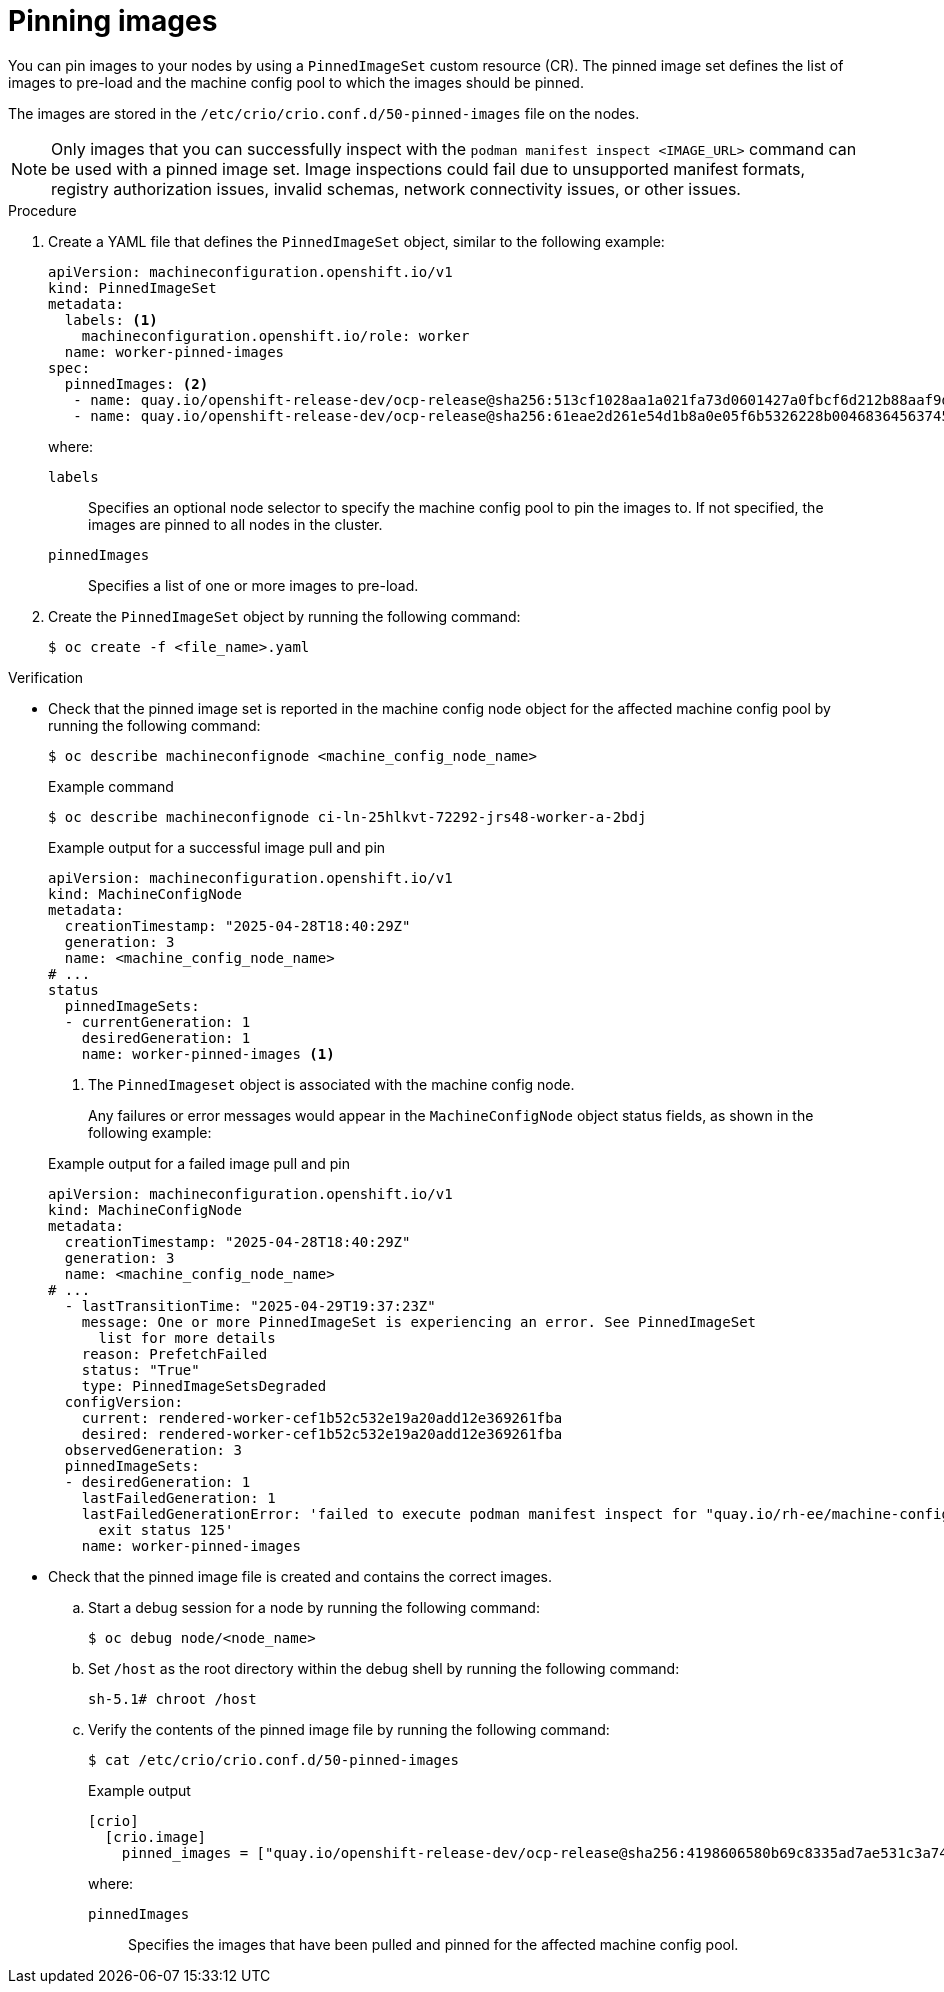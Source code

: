 // Module included in the following assemblies:
//
// * machine_configuration/machine-config-pin-preload-images-about.adoc

:_mod-docs-content-type: PROCEDURE
[id="machine-config-pin-preload-images_{context}"]
= Pinning images

You can pin images to your nodes by using a `PinnedImageSet` custom resource (CR). The pinned image set defines the list of images to pre-load and the machine config pool to which the images should be pinned.

The images are stored in the `/etc/crio/crio.conf.d/50-pinned-images` file on the nodes. 

[NOTE]
====
Only images that you can successfully inspect with the `podman manifest inspect <IMAGE_URL>` command can be used with a pinned image set. Image inspections could fail due to unsupported manifest formats, registry authorization issues, invalid schemas, network connectivity issues, or other issues.
====

.Procedure

. Create a YAML file that defines the `PinnedImageSet` object, similar to the following example:
+
[source,yaml]
----
apiVersion: machineconfiguration.openshift.io/v1
kind: PinnedImageSet
metadata:
  labels: <1>
    machineconfiguration.openshift.io/role: worker
  name: worker-pinned-images
spec:
  pinnedImages: <2>
   - name: quay.io/openshift-release-dev/ocp-release@sha256:513cf1028aa1a021fa73d0601427a0fbcf6d212b88aaf9d76d4e4841a061e44e
   - name: quay.io/openshift-release-dev/ocp-release@sha256:61eae2d261e54d1b8a0e05f6b5326228b00468364563745eed88460af04f909b
----
+
where:
+
--
`labels`:: Specifies an optional node selector to specify the machine config pool to pin the images to. If not specified, the images are pinned to all nodes in the cluster.
`pinnedImages`:: Specifies a list of one or more images to pre-load.
--

. Create the `PinnedImageSet` object by running the following command:
+
[source,terminal]
----
$ oc create -f <file_name>.yaml
----

.Verification

* Check that the pinned image set is reported in the machine config node object for the affected machine config pool by running the following command:
+
[source,terminal]
----
$ oc describe machineconfignode <machine_config_node_name>
----
+

.Example command
[source,terminal]
----
$ oc describe machineconfignode ci-ln-25hlkvt-72292-jrs48-worker-a-2bdj
----
+

.Example output for a successful image pull and pin
+
[source,terminal]
----
apiVersion: machineconfiguration.openshift.io/v1
kind: MachineConfigNode
metadata:
  creationTimestamp: "2025-04-28T18:40:29Z"
  generation: 3
  name: <machine_config_node_name>
# ...
status
  pinnedImageSets:
  - currentGeneration: 1
    desiredGeneration: 1
    name: worker-pinned-images <1>
----
<1> The `PinnedImageset` object is associated with the machine config node.
+
Any failures or error messages would appear in the `MachineConfigNode` object status fields, as shown in the following example:
+

.Example output for a failed image pull and pin
+
[source,terminal]
----
apiVersion: machineconfiguration.openshift.io/v1
kind: MachineConfigNode
metadata:
  creationTimestamp: "2025-04-28T18:40:29Z"
  generation: 3
  name: <machine_config_node_name>
# ...
  - lastTransitionTime: "2025-04-29T19:37:23Z"
    message: One or more PinnedImageSet is experiencing an error. See PinnedImageSet
      list for more details
    reason: PrefetchFailed
    status: "True"
    type: PinnedImageSetsDegraded
  configVersion:
    current: rendered-worker-cef1b52c532e19a20add12e369261fba
    desired: rendered-worker-cef1b52c532e19a20add12e369261fba
  observedGeneration: 3
  pinnedImageSets:
  - desiredGeneration: 1
    lastFailedGeneration: 1
    lastFailedGenerationError: 'failed to execute podman manifest inspect for "quay.io/rh-ee/machine-config-operator@sha256:65d3a308767b1773b6e3499dde6ef085753d7e20e685f78841079":
      exit status 125'
    name: worker-pinned-images
----

* Check that the pinned image file is created and contains the correct images.

.. Start a debug session for a node by running the following command:
+
[source,terminal]
----
$ oc debug node/<node_name>
----

.. Set `/host` as the root directory within the debug shell by running the following command:
+
[source,terminal]
----
sh-5.1# chroot /host
----

.. Verify the contents of the pinned image file by running the following command:
+
[source,terminal]
----
$ cat /etc/crio/crio.conf.d/50-pinned-images
----
+

.Example output
+
[source,terminal]
----
[crio]
  [crio.image]
    pinned_images = ["quay.io/openshift-release-dev/ocp-release@sha256:4198606580b69c8335ad7ae531c3a74e51aee25db5faaf368234e8c8dae5cbea", "quay.io/openshift-release-dev/ocp-release@sha256:513cf1028aa1a021fa73d0601427a0fbcf6d212b88aaf9d76d4e4841a061e44e", "quay.io/openshift-release-dev/ocp-release@sha256:61eae2d261e54d1b8a0e05f6b5326228b00468364563745eed88460af04f909b"]
----
+
where:
+
`pinnedImages`:: Specifies the images that have been pulled and pinned for the affected machine config pool.

